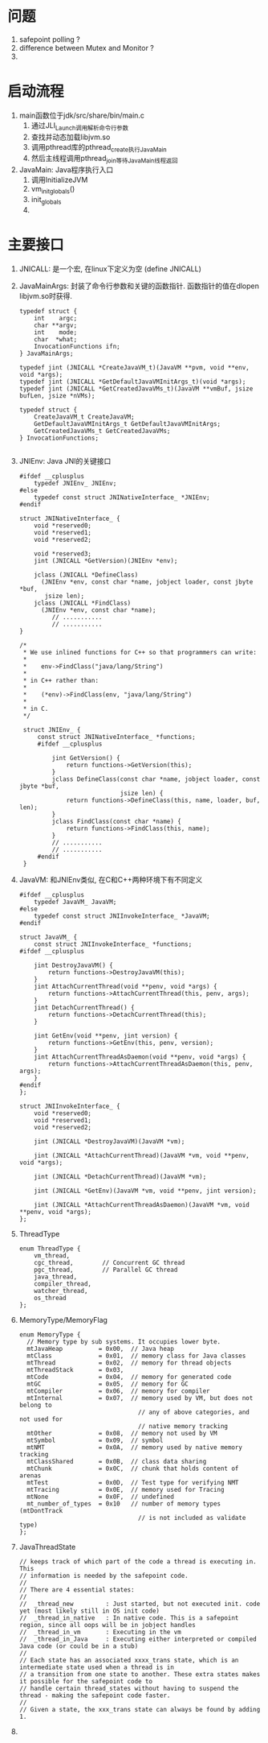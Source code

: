 * 问题
1. safepoint polling ?
2. difference between Mutex and Monitor ?
3. 

* 启动流程
1. main函数位于jdk/src/share/bin/main.c
   1. 通过JLI_Launch调用解析命令行参数
   2. 查找并动态加载libjvm.so
   3. 调用pthread库的pthread_create执行JavaMain
   4. 然后主线程调用pthread_join等待JavaMain线程返回
2. JavaMain: Java程序执行入口
   1. 调用InitializeJVM
   2. vm_init_globals()
   3. init_globals
   4. 


* 主要接口
1. JNICALL: 是一个宏, 在linux下定义为空 (define JNICALL)
2. JavaMainArgs: 封装了命令行参数和关键的函数指针. 函数指针的值在dlopen libjvm.so时获得.
   #+BEGIN_SRC c++
   typedef struct {
       int    argc;
       char **argv;
       int    mode;
       char  *what;
       InvocationFunctions ifn;
   } JavaMainArgs;

   typedef jint (JNICALL *CreateJavaVM_t)(JavaVM **pvm, void **env, void *args);
   typedef jint (JNICALL *GetDefaultJavaVMInitArgs_t)(void *args);
   typedef jint (JNICALL *GetCreatedJavaVMs_t)(JavaVM **vmBuf, jsize bufLen, jsize *nVMs);

   typedef struct {
       CreateJavaVM_t CreateJavaVM;
       GetDefaultJavaVMInitArgs_t GetDefaultJavaVMInitArgs;
       GetCreatedJavaVMs_t GetCreatedJavaVMs;
   } InvocationFunctions;

   #+END_SRC
3. JNIEnv: Java JNI的关键接口
   #+BEGIN_SRC c++
   #ifdef __cplusplus
       typedef JNIEnv_ JNIEnv;
   #else
       typedef const struct JNINativeInterface_ *JNIEnv;
   #endif

   struct JNINativeInterface_ {
       void *reserved0;
       void *reserved1;
       void *reserved2;

       void *reserved3;
       jint (JNICALL *GetVersion)(JNIEnv *env);

       jclass (JNICALL *DefineClass)
         (JNIEnv *env, const char *name, jobject loader, const jbyte *buf,
          jsize len);
       jclass (JNICALL *FindClass)
         (JNIEnv *env, const char *name);
            // ...........
            // ...........
   }

   /*
    ,* We use inlined functions for C++ so that programmers can write:
    ,*
    ,*    env->FindClass("java/lang/String")
    ,*
    ,* in C++ rather than:
    ,*
    ,*    (*env)->FindClass(env, "java/lang/String")
    ,*
    ,* in C.
    ,*/

    struct JNIEnv_ {
        const struct JNINativeInterface_ *functions;
        #ifdef __cplusplus
        
            jint GetVersion() {
                return functions->GetVersion(this);
            }
            jclass DefineClass(const char *name, jobject loader, const jbyte *buf,
                               jsize len) {
                return functions->DefineClass(this, name, loader, buf, len);
            }
            jclass FindClass(const char *name) {
                return functions->FindClass(this, name);
            }            
            // ...........
            // ...........
        #endif
    }
   #+END_SRC
4. JavaVM: 和JNIEnv类似, 在C和C++两种环境下有不同定义
   #+BEGIN_SRC c++
    #ifdef __cplusplus
        typedef JavaVM_ JavaVM;
    #else
        typedef const struct JNIInvokeInterface_ *JavaVM;
    #endif

    struct JavaVM_ {
        const struct JNIInvokeInterface_ *functions;
    #ifdef __cplusplus
    
        jint DestroyJavaVM() {
            return functions->DestroyJavaVM(this);
        }
        jint AttachCurrentThread(void **penv, void *args) {
            return functions->AttachCurrentThread(this, penv, args);
        }
        jint DetachCurrentThread() {
            return functions->DetachCurrentThread(this);
        }
    
        jint GetEnv(void **penv, jint version) {
            return functions->GetEnv(this, penv, version);
        }
        jint AttachCurrentThreadAsDaemon(void **penv, void *args) {
            return functions->AttachCurrentThreadAsDaemon(this, penv, args);
        }
    #endif
    };

    struct JNIInvokeInterface_ {
        void *reserved0;
        void *reserved1;
        void *reserved2;
    
        jint (JNICALL *DestroyJavaVM)(JavaVM *vm);
    
        jint (JNICALL *AttachCurrentThread)(JavaVM *vm, void **penv, void *args);
    
        jint (JNICALL *DetachCurrentThread)(JavaVM *vm);
    
        jint (JNICALL *GetEnv)(JavaVM *vm, void **penv, jint version);
    
        jint (JNICALL *AttachCurrentThreadAsDaemon)(JavaVM *vm, void **penv, void *args);
    };
   #+END_SRC
5. ThreadType
   #+BEGIN_SRC c++
   enum ThreadType {
       vm_thread,
       cgc_thread,        // Concurrent GC thread
       pgc_thread,        // Parallel GC thread
       java_thread,
       compiler_thread,
       watcher_thread,
       os_thread
   };
   #+END_SRC
6. MemoryType/MemoryFlag
   #+BEGIN_SRC c++
    enum MemoryType {
      // Memory type by sub systems. It occupies lower byte.
      mtJavaHeap          = 0x00,  // Java heap
      mtClass             = 0x01,  // memory class for Java classes
      mtThread            = 0x02,  // memory for thread objects
      mtThreadStack       = 0x03,
      mtCode              = 0x04,  // memory for generated code
      mtGC                = 0x05,  // memory for GC
      mtCompiler          = 0x06,  // memory for compiler
      mtInternal          = 0x07,  // memory used by VM, but does not belong to
                                     // any of above categories, and not used for
                                     // native memory tracking
      mtOther             = 0x08,  // memory not used by VM
      mtSymbol            = 0x09,  // symbol
      mtNMT               = 0x0A,  // memory used by native memory tracking
      mtClassShared       = 0x0B,  // class data sharing
      mtChunk             = 0x0C,  // chunk that holds content of arenas
      mtTest              = 0x0D,  // Test type for verifying NMT
      mtTracing           = 0x0E,  // memory used for Tracing
      mtNone              = 0x0F,  // undefined
      mt_number_of_types  = 0x10   // number of memory types (mtDontTrack
                                     // is not included as validate type)
    };
   #+END_SRC
7. JavaThreadState 
   #+begin_example
// keeps track of which part of the code a thread is executing in. This
// information is needed by the safepoint code.
//
// There are 4 essential states:
//
//  _thread_new         : Just started, but not executed init. code yet (most likely still in OS init code)
//  _thread_in_native   : In native code. This is a safepoint region, since all oops will be in jobject handles
//  _thread_in_vm       : Executing in the vm
//  _thread_in_Java     : Executing either interpreted or compiled Java code (or could be in a stub)
//
// Each state has an associated xxxx_trans state, which is an intermediate state used when a thread is in
// a transition from one state to another. These extra states makes it possible for the safepoint code to
// handle certain thread_states without having to suspend the thread - making the safepoint code faster.
//
// Given a state, the xxx_trans state can always be found by adding 1.
   #+end_example
8. 
